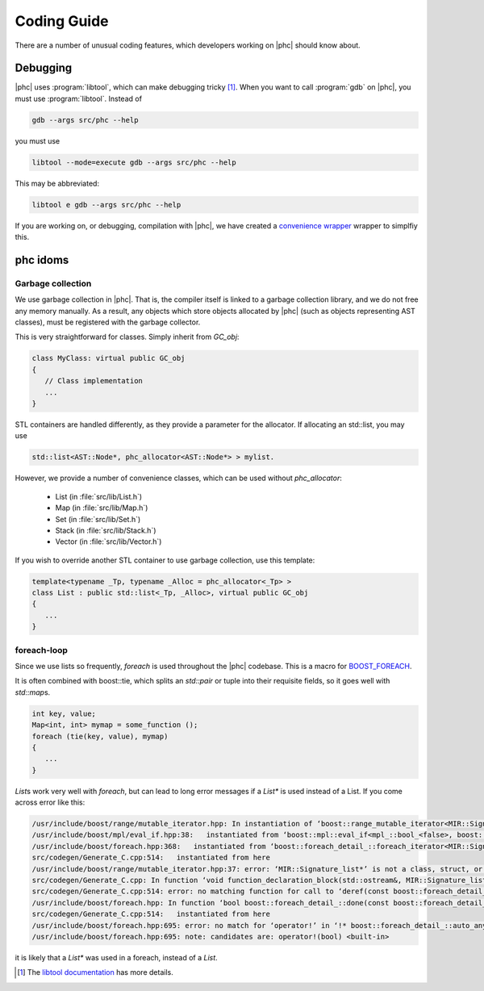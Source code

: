 Coding Guide
============

There are a number of unusual coding features, which developers working on
|phc| should know about.

Debugging
---------

|phc| uses :program:`libtool`, which can make debugging tricky
[#libtool_link]_. When you want to call :program:`gdb` on |phc|, you must use
:program:`libtool`. Instead of

.. sourcecode:: bash

   gdb --args src/phc --help

you must use

.. sourcecode:: bash

   libtool --mode=execute gdb --args src/phc --help

This may be abbreviated:

.. sourcecode:: bash

   libtool e gdb --args src/phc --help

If you are working on, or debugging, compilation with |phc|, we have created a
`convenience wrapper
<http://code.google.com/p/phc/source/browse/trunk/misc/comp>`_ wrapper to
simplfiy this.


phc idoms 
---------

Garbage collection
******************

We use garbage collection in |phc|. That is, the compiler itself is linked to a
garbage collection library, and we do not free any memory manually. As a
result, any objects which store objects allocated by |phc| (such as objects
representing AST classes), must be registered with the garbage collector.

This is very straightforward for classes. Simply inherit from `GC_obj`:

.. sourcecode:: c++

   class MyClass: virtual public GC_obj
   {
      // Class implementation
      ...
   }


STL containers are handled differently, as they provide a parameter for the
allocator. If allocating an std::list, you may use

.. sourcecode:: c++

   std::list<AST::Node*, phc_allocator<AST::Node*> > mylist.

However, we provide a number of convenience classes, which can be used without `phc_allocator`:

   * List (in :file:`src/lib/List.h`)
   * Map (in :file:`src/lib/Map.h`)
   * Set (in :file:`src/lib/Set.h`)
   * Stack (in :file:`src/lib/Stack.h`)
   * Vector (in :file:`src/lib/Vector.h`)

If you wish to override another STL container to use garbage collection, use this template:

.. sourcecode:: c++

   template<typename _Tp, typename _Alloc = phc_allocator<_Tp> >
   class List : public std::list<_Tp, _Alloc>, virtual public GC_obj
   {
      ...
   }


foreach-loop
************

Since we use lists so frequently, `foreach` is used throughout the |phc|
codebase. This is a macro for `BOOST_FOREACH
<http://www.boost.org/doc/libs/1_39_0/doc/html/foreach.html>`_.

It is often combined with boost::tie, which splits an `std::pair` or tuple into
their requisite fields, so it goes well with `std::map`\s.

.. sourcecode:: c++

   int key, value;
   Map<int, int> mymap = some_function ();
   foreach (tie(key, value), mymap)
   {
      ...
   }


`List`\s work very well with `foreach`, but can lead to long error messages if
a `List*` is used instead of a List. If you come across error like this:

.. sourcecode:: text

   /usr/include/boost/range/mutable_iterator.hpp: In instantiation of ‘boost::range_mutable_iterator<MIR::Signature_list*>’:
   /usr/include/boost/mpl/eval_if.hpp:38:   instantiated from ‘boost::mpl::eval_if<mpl_::bool_<false>, boost::range_const_iterator<MIR::Signature_list*>, boost::range_mutable_iterator<MIR::Signature_list*> >’
   /usr/include/boost/foreach.hpp:368:   instantiated from ‘boost::foreach_detail_::foreach_iterator<MIR::Signature_list*, mpl_::bool_<false> >’
   src/codegen/Generate_C.cpp:514:   instantiated from here
   /usr/include/boost/range/mutable_iterator.hpp:37: error: ‘MIR::Signature_list*’ is not a class, struct, or union type
   src/codegen/Generate_C.cpp: In function ‘void function_declaration_block(std::ostream&, MIR::Signature_list*, String*)’:
   src/codegen/Generate_C.cpp:514: error: no matching function for call to ‘deref(const boost::foreach_detail_::auto_any_base&, boost::foreach_detail_::type2type<MIR::Signature_list*, mpl_::bool_<false> >*)’
   /usr/include/boost/foreach.hpp: In function ‘bool boost::foreach_detail_::done(const boost::foreach_detail_::auto_any_base&, const boost::foreach_detail_::auto_any_base&, boost::foreach_detail_::type2type<T*, C>*) [with T = MIR::Signature_list, C = mpl_::bool_<false>]’:
   src/codegen/Generate_C.cpp:514:   instantiated from here
   /usr/include/boost/foreach.hpp:695: error: no match for ‘operator!’ in ‘!* boost::foreach_detail_::auto_any_cast [with T = MIR::Signature_list*, C = mpl_::bool_<false>](((const boost::foreach_detail_::auto_any_base&)((const boost::foreach_detail_::auto_any_base*)cur)))’
   /usr/include/boost/foreach.hpp:695: note: candidates are: operator!(bool) <built-in>


it is likely that a `List*` was used in a foreach, instead of a `List`.


.. [#libtool_link]

   The `libtool documentation
   <http://www.gnu.org/software/libtool/manual/html_node/Debugging-executables.html>`_
   has more details.




